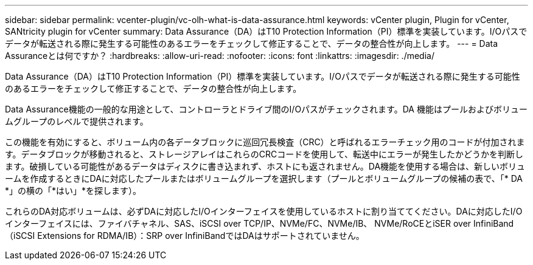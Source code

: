 ---
sidebar: sidebar 
permalink: vcenter-plugin/vc-olh-what-is-data-assurance.html 
keywords: vCenter plugin, Plugin for vCenter, SANtricity plugin for vCenter 
summary: Data Assurance（DA）はT10 Protection Information（PI）標準を実装しています。I/Oパスでデータが転送される際に発生する可能性のあるエラーをチェックして修正することで、データの整合性が向上します。 
---
= Data Assuranceとは何ですか？
:hardbreaks:
:allow-uri-read: 
:nofooter: 
:icons: font
:linkattrs: 
:imagesdir: ./media/


[role="lead"]
Data Assurance（DA）はT10 Protection Information（PI）標準を実装しています。I/Oパスでデータが転送される際に発生する可能性のあるエラーをチェックして修正することで、データの整合性が向上します。

Data Assurance機能の一般的な用途として、コントローラとドライブ間のI/Oパスがチェックされます。DA 機能はプールおよびボリュームグループのレベルで提供されます。

この機能を有効にすると、ボリューム内の各データブロックに巡回冗長検査（CRC）と呼ばれるエラーチェック用のコードが付加されます。データブロックが移動されると、ストレージアレイはこれらのCRCコードを使用して、転送中にエラーが発生したかどうかを判断します。破損している可能性があるデータはディスクに書き込まれず、ホストにも返されません。DA機能を使用する場合は、新しいボリュームを作成するときにDAに対応したプールまたはボリュームグループを選択します（プールとボリュームグループの候補の表で、「* DA *」の横の「*はい」*を探します）。

これらのDA対応ボリュームは、必ずDAに対応したI/Oインターフェイスを使用しているホストに割り当ててください。DAに対応したI/Oインターフェイスには、ファイバチャネル、SAS、iSCSI over TCP/IP、NVMe/FC、NVMe/IB、 NVMe/RoCEとiSER over InfiniBand（iSCSI Extensions for RDMA/IB）：SRP over InfiniBandではDAはサポートされていません。
